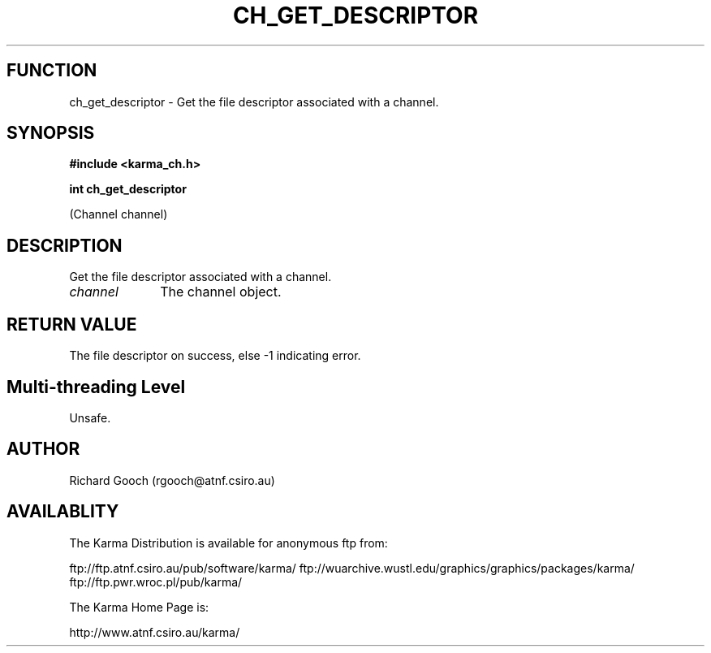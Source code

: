 .TH CH_GET_DESCRIPTOR 3 "13 Nov 2005" "Karma Distribution"
.SH FUNCTION
ch_get_descriptor \- Get the file descriptor associated with a channel.
.SH SYNOPSIS
.B #include <karma_ch.h>
.sp
.B int ch_get_descriptor
.sp
(Channel channel)
.SH DESCRIPTION
Get the file descriptor associated with a channel.
.IP \fIchannel\fP 1i
The channel object.
.SH RETURN VALUE
The file descriptor on success, else -1 indicating error.
.SH Multi-threading Level
Unsafe.
.SH AUTHOR
Richard Gooch (rgooch@atnf.csiro.au)
.SH AVAILABLITY
The Karma Distribution is available for anonymous ftp from:

ftp://ftp.atnf.csiro.au/pub/software/karma/
ftp://wuarchive.wustl.edu/graphics/graphics/packages/karma/
ftp://ftp.pwr.wroc.pl/pub/karma/

The Karma Home Page is:

http://www.atnf.csiro.au/karma/
